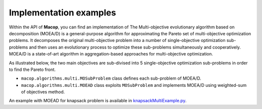 Implementation examples
=======================

Within the API of **Macop**, you can find an implementation of The Multi-objective evolutionary algorithm based on decomposition (MOEA/D) is a general-purpose algorithm for approximating the Pareto set of multi-objective optimization problems. 
It decomposes the original multi-objective problem into a number of single-objective optimization sub-problems and then uses an evolutionary process to optimize these sub-problems simultaneously and cooperatively. 
MOEA/D is a state-of-art algorithm in aggregation-based approaches for multi-objective optimization.

.. image:: ../_static/documentation/search_space_moead.png
   :width:  45 %
   :align: center


As illustrated below, the two main objectives are sub-divised into 5 single-objective optimization sub-problems in order to find the Pareto front.

- ``macop.algorithms.multi.MOSubProblem`` class defines each sub-problem of MOEA/D.
- ``macop.algorithms.multi.MOEAD`` class exploits ``MOSubProblem`` and implements MOEA/D using weighted-sum of objectives method.

An example with MOEAD for knapsack problem is available in knapsackMultiExample.py_.

.. _knapsackMultiExample.py: https://github.com/jbuisine/macop/blob/master/examples/knapsackMultiExample.py